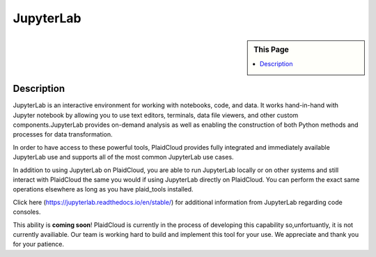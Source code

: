 JupyterLab
!!!!!!!!!!!!!!!!!!!!!!!!!!!!

.. sidebar:: This Page

   .. contents::
      :local:
      

Description
-----------

JupyterLab is an interactive environment for working with notebooks, code, and data. It works hand-in-hand with Jupyter notebook by allowing you to use text editors, terminals, data file viewers, and other custom components.JupyterLab provides on-demand analysis as well as enabling the construction of both Python methods and processes for data transformation.

In order to have access to these powerful tools, PlaidCloud provides fully integrated and immediately available JupyterLab use and supports all of the most common JupyterLab use cases. 

In addition to using JupyterLab on PlaidCloud, you are able to run JupyterLab locally or on other systems and still interact with PlaidCloud the same you would if using JupyterLab directly on PlaidCloud. You can perform the exact same operations elsewhere as long as you have plaid_tools installed. 

Click here (https://jupyterlab.readthedocs.io/en/stable/) for additional information from JupyterLab regarding code consoles.

This ability is **coming soon**! PlaidCloud is currently in the process of developing this capability so,unfortuantly, it is not currently availiable.  Our team is working hard to build and implement this tool for your use. We appreciate and thank you for your patience.
